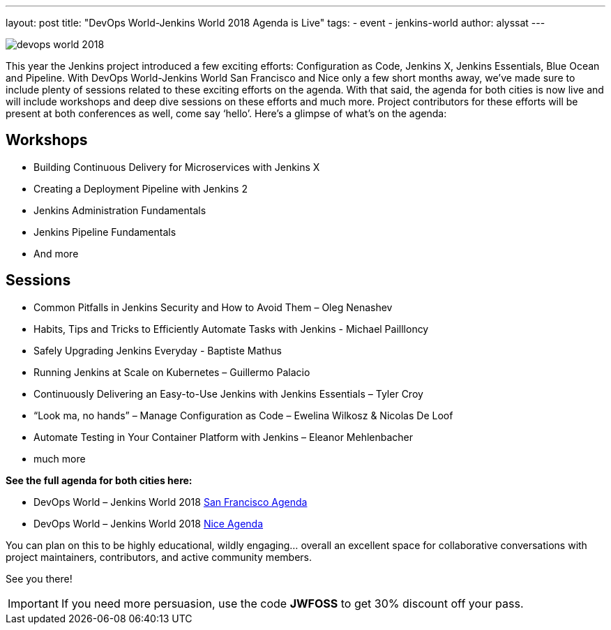 ---
layout: post
title: "DevOps World-Jenkins World 2018 Agenda is Live"
tags:
- event
- jenkins-world
author: alyssat
---

image::/images/conferences/devops-world-2018.jpg[role=right]

This year the Jenkins project introduced a few exciting efforts:
Configuration as Code, Jenkins X, Jenkins Essentials, Blue Ocean and Pipeline. 
With DevOps World-Jenkins World San Francisco and Nice only a few short months away,
we’ve made sure to include plenty of sessions related to these exciting efforts on the agenda.
With that said, the agenda for both cities is now live and will include workshops and deep dive 
sessions on these efforts and much more.  
Project contributors for these efforts will be present at both conferences as well, come say ‘hello’.
Here’s a glimpse of what’s on the agenda:

== Workshops

* Building Continuous Delivery for Microservices with Jenkins X
* Creating a Deployment Pipeline with Jenkins 2
* Jenkins Administration Fundamentals
* Jenkins Pipeline Fundamentals
* And more

== Sessions

* Common Pitfalls in Jenkins Security and How to Avoid Them – Oleg Nenashev
* Habits, Tips and Tricks to Efficiently Automate Tasks with Jenkins - Michael Paillloncy
* Safely Upgrading Jenkins Everyday - Baptiste Mathus
* Running Jenkins at Scale on Kubernetes – Guillermo Palacio
* Continuously Delivering an Easy-to-Use Jenkins with Jenkins Essentials – Tyler Croy
* “Look ma, no hands” – Manage Configuration as Code – Ewelina Wilkosz & Nicolas De Loof
* Automate Testing in Your Container Platform with Jenkins – Eleanor Mehlenbacher
* much more

**See the full agenda for both cities here:**

* DevOps World – Jenkins World 2018 link:https://www.cloudbees.com/devops-world/san-francisco/schedule[San Francisco Agenda]

* DevOps World – Jenkins World 2018 link:https://www.cloudbees.com/devops-world/nice/schedule[Nice Agenda]




You can plan on this to be highly educational, wildly engaging… overall an excellent space for collaborative conversations with project maintainers, contributors, and active community members. 

See you there!

IMPORTANT: If you need more persuasion, use the code **JWFOSS** to get 30% discount off your pass.


